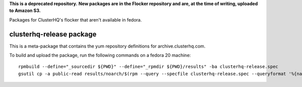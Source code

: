 **This is a deprecated repository.**
**New packages are in the Flocker repository and are, at the time of writing, uploaded to Amazon S3.**

Packages for ClusterHQ's flocker that aren't available in fedora.


clusterhq-release package
~~~~~~~~~~~~~~~~~~~~~~~~~

This is a meta-package that contains the yum repository definitions for archive.clusterhq.com.

To build and upload the package, run the following commands on a fedora 20 machine::

   rpmbuild --define="_sourcedir ${PWD}" --define="_rpmdir ${PWD}/results" -ba clusterhq-release.spec
   gsutil cp -a public-read results/noarch/$(rpm --query --specfile clusterhq-release.spec --queryformat '%{name}-%{version}-%{release}').noarch.rpm gs://archive.clusterhq.com/fedora/clusterhq-release.fc20.noarch.rpm
